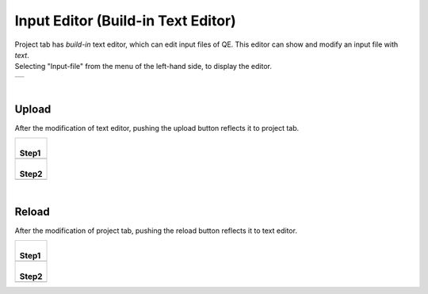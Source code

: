 Input Editor (Build-in Text Editor)
===================================

| Project tab has *build-in* text editor, which can edit input files of QE.
  This editor can show and modify an input file with *text*.
| Selecting "Input-file" from the menu of the left-hand side, to display the editor.

+----------------------------------------------------------------------+
| .. image:: ../../../img/projects/imgCreateJob_CheckInputFIle.png     |
|    :scale: 40 %                                                      |
|    :align: center                                                    |
+----------------------------------------------------------------------+

| 

Upload
------

After the modification of text editor, pushing the upload button reflects it to project tab.

+--------------------------------------------------------------------+
| |                                                                  |
| | **Step1**                                                        |
+--------------------------------------------------------------------+
| .. image:: ../../../img/projects/imageEditorUpload00.png           |
|    :scale: 40 %                                                    |
|    :align: center                                                  |
+--------------------------------------------------------------------+
| |                                                                  |
| | **Step2**                                                        |
+--------------------------------------------------------------------+
| .. image:: ../../../img/projects/imageEditorUpload01.png           |
|    :scale: 75 %                                                    |
|    :align: center                                                  |
+--------------------------------------------------------------------+

| 

Reload
------

After the modification of project tab, pushing the reload button reflects it to text editor.

+--------------------------------------------------------------------+
| |                                                                  |
| | **Step1**                                                        |
+--------------------------------------------------------------------+
| .. image:: ../../../img/projects/imageEditorUpload02.png           |
|    :scale: 40 %                                                    |
|    :align: center                                                  |
+--------------------------------------------------------------------+
| |                                                                  |
| | **Step2**                                                        |
+--------------------------------------------------------------------+
| .. image:: ../../../img/projects/imageEditorReload.png             |
|    :scale: 75 %                                                    |
|    :align: center                                                  |
+--------------------------------------------------------------------+

